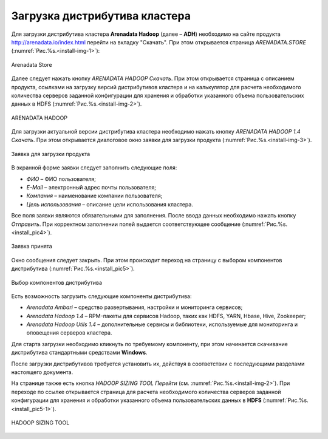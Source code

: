 Загрузка дистрибутива кластера
==============================


Для загрузки дистрибутива кластера **Arenadata Hadoop** (далее – **ADH**) необходимо на сайте продукта http://arenadata.io/index.html перейти на вкладку "Скачать". При этом открывается страница *ARENADATA.STORE* (:numref:`Рис.%s.<install-img-1>`):

.. _install-img-1:

.. figure:: imgs/install_pic1.*
   :align: center
   
   Arenadata Store


Далее следует нажать кнопку *ARENADATA HADOOP Скачать*. При этом открывается страница с описанием продукта, ссылками на загрузку версий дистрибутивов кластера и на калькулятор для расчета необходимого количества серверов заданной конфигурации для хранения и обработки указанного объема пользовательских данных в HDFS (:numref:`Рис.%s.<install-img-2>`).

.. _install-img-2:

.. figure:: imgs/install_pic2.*
   :align: center
   
   ARENADATA HADOOP


Для загрузки актуальной версии дистрибутива кластера необходимо нажать кнопку *ARENADATA HADOOP 1.4 Скачать*. При этом открывается диалоговое окно заявки для загрузки продукта (:numref:`Рис.%s.<install-img-3>`).

.. _install-img-3:

.. figure:: imgs/install_pic3.*
   :scale: 50 %
   :align: center

   Заявка для загрузки продукта
    
    
В экранной форме заявки следует заполнить следующие поля:

+ *ФИО* – ФИО пользователя;
+ *E-Mail* – электронный адрес почты пользователя;
+ *Компания* – наименование компании пользователя;
+ *Цель использования* – описание цели использования кластера.


Все поля заявки являются обязательными для заполнения. После ввода данных необходимо нажать кнопку *Отправить*. При корректном заполнении полей выдается соответствующее сообщение (:numref:`Рис.%s.<install_pic4>`).

.. _install_pic4:

.. figure:: imgs/install_pic4.*
   :align: center
   
   Заявка принята
    

Окно сообщения следует закрыть. При этом происходит переход на страницу с выбором компонентов дистрибутива (:numref:`Рис.%s.<install_pic5>`).

.. _install_pic5:

.. figure:: imgs/install_pic5.*
   :align: center
   
   Выбор компонентов дистрибутива


Есть возможность загрузить следующие компоненты дистрибутива:

+ *Arenadata Ambari* – средство развертывания, настройки и мониторинга сервисов;
+ *Arenadata Hadoop 1.4* – RPM-пакеты для сервисов Hadoop, таких как HDFS, YARN, Hbase, Hive, Zookeeper;
+ *Arenadata Hadoop Utils 1.4* – дополнительные сервисы и библиотеки, используемые для мониторинга и оповещения серверов кластера.


Для старта загрузки необходимо кликнуть по требуемому компоненту, при этом начинается скачивание дистрибутива стандартными средствами **Windows**.

После загрузки дистрибутивов требуется установить их, действуя в соответствии с последующими разделами настоящего документа.

На странице также есть кнопка *HADOOP SIZING TOOL Перейти* (см. :numref:`Рис.%s.<install-img-2>`). При переходе по ссылке открывается страница для расчета необходимого количества серверов заданной конфигурации для хранения и обработки указанного объема пользовательских данных в **HDFS** (:numref:`Рис.%s.<install_pic5-1>`).

.. _install_pic5-1:

.. figure:: imgs/install_pic5-1.*
   :align: center
   
   HADOOP SIZING TOOL
   
   
   

